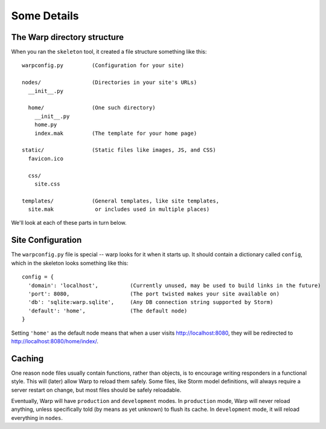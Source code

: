 .. _somedetails:

Some Details
============

The Warp directory structure
----------------------------

When you ran the ``skeleton`` tool, it created a file structure something like this:

::

  warpconfig.py         (Configuration for your site)

  nodes/                (Directories in your site's URLs)
    __init__.py

    home/               (One such directory)
      __init__.py
      home.py
      index.mak         (The template for your home page)

  static/               (Static files like images, JS, and CSS)
    favicon.ico

    css/
      site.css

  templates/            (General templates, like site templates,
    site.mak             or includes used in multiple places)


We'll look at each of these parts in turn below.


Site Configuration
------------------

The ``warpconfig.py`` file is special -- warp looks for it when it starts up.
It should contain a dictionary called ``config``, which in the skeleton looks
something like this:

::

  config = {
    'domain': 'localhost',          (Currently unused, may be used to build links in the future)
    'port': 8080,                   (The port twisted makes your site available on)
    'db': 'sqlite:warp.sqlite',     (Any DB connection string supported by Storm)
    'default': 'home',              (The default node)
  }


Setting ``'home'`` as the default node means that when a user visits
http://localhost:8080, they will be redirected to
http://localhost:8080/home/index/.


.. _somedetails-caching:

Caching
-------

One reason ``node`` files usually contain functions, rather than objects, is to
encourage writing responders in a functional style. This will (later) allow
Warp to reload them safely. Some files, like Storm model definitions, will
always require a server restart on change, but most files should be safely
reloadable.

Eventually, Warp will have ``production`` and ``development`` modes. In
``production`` mode, Warp will never reload anything, unless specifically told
(by means as yet unknown) to flush its cache. In ``development`` mode, it will
reload everything in ``nodes``.
